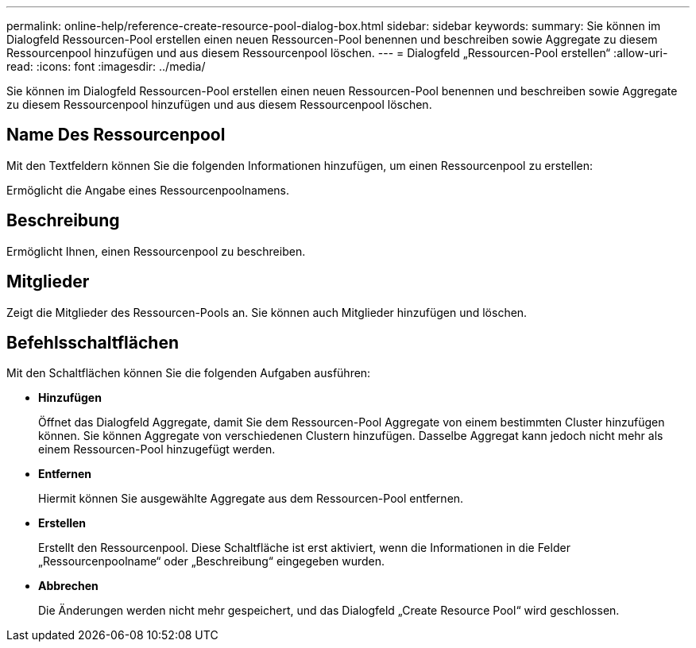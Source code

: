 ---
permalink: online-help/reference-create-resource-pool-dialog-box.html 
sidebar: sidebar 
keywords:  
summary: Sie können im Dialogfeld Ressourcen-Pool erstellen einen neuen Ressourcen-Pool benennen und beschreiben sowie Aggregate zu diesem Ressourcenpool hinzufügen und aus diesem Ressourcenpool löschen. 
---
= Dialogfeld „Ressourcen-Pool erstellen“
:allow-uri-read: 
:icons: font
:imagesdir: ../media/


[role="lead"]
Sie können im Dialogfeld Ressourcen-Pool erstellen einen neuen Ressourcen-Pool benennen und beschreiben sowie Aggregate zu diesem Ressourcenpool hinzufügen und aus diesem Ressourcenpool löschen.



== Name Des Ressourcenpool

Mit den Textfeldern können Sie die folgenden Informationen hinzufügen, um einen Ressourcenpool zu erstellen:

Ermöglicht die Angabe eines Ressourcenpoolnamens.



== Beschreibung

Ermöglicht Ihnen, einen Ressourcenpool zu beschreiben.



== Mitglieder

Zeigt die Mitglieder des Ressourcen-Pools an. Sie können auch Mitglieder hinzufügen und löschen.



== Befehlsschaltflächen

Mit den Schaltflächen können Sie die folgenden Aufgaben ausführen:

* *Hinzufügen*
+
Öffnet das Dialogfeld Aggregate, damit Sie dem Ressourcen-Pool Aggregate von einem bestimmten Cluster hinzufügen können. Sie können Aggregate von verschiedenen Clustern hinzufügen. Dasselbe Aggregat kann jedoch nicht mehr als einem Ressourcen-Pool hinzugefügt werden.

* *Entfernen*
+
Hiermit können Sie ausgewählte Aggregate aus dem Ressourcen-Pool entfernen.

* *Erstellen*
+
Erstellt den Ressourcenpool. Diese Schaltfläche ist erst aktiviert, wenn die Informationen in die Felder „Ressourcenpoolname“ oder „Beschreibung“ eingegeben wurden.

* *Abbrechen*
+
Die Änderungen werden nicht mehr gespeichert, und das Dialogfeld „Create Resource Pool“ wird geschlossen.


